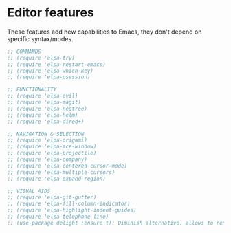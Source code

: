 * Editor features
These features add new capabilities to Emacs, they don't depend on specific syntax/modes.

#+BEGIN_SRC emacs-lisp
;; COMMANDS
;; (require 'elpa-try)
;; (require 'elpa-restart-emacs)
;; (require 'elpa-which-key)
;; (require 'elpa-psession)

;; FUNCTIONALITY
;; (require 'elpa-evil)
;; (require 'elpa-magit)
;; (require 'elpa-neotree)
;; (require 'elpa-helm)
;; (require 'elpa-dired+)

;; NAVIGATION & SELECTION
;; (require 'elpa-origami)
;; (require 'elpa-ace-window)
;; (require 'elpa-projectile)
;; (require 'elpa-company)
;; (require 'elpa-centered-cursor-mode)
;; (require 'elpa-multiple-cursors)
;; (require 'elpa-expand-region)

;; VISUAL AIDS
;; (require 'elpa-git-gutter)
;; (require 'elpa-fill-column-indicator)
;; (require 'elpa-highlight-indent-guides)
;; (require 'elpa-telephone-line)
;; (use-package delight :ensure t); Diminish alternative, allows to rename mode names
#+END_SRC
